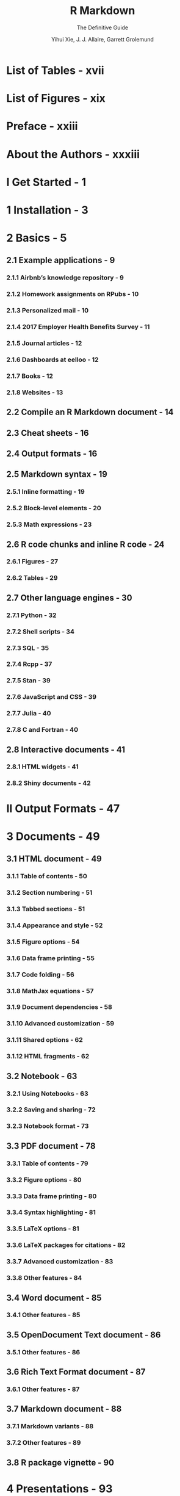 #+TITLE: R Markdown
#+SUBTITLE: The Definitive Guide
#+VERSION: 2019
#+AUTHOR: Yihui Xie, J. J. Allaire, Garrett Grolemund
#+STARTUP: entitiespretty

* List of Tables - xvii
* List of Figures - xix
* Preface - xxiii
* About the Authors - xxxiii
* I Get Started - 1
* 1 Installation - 3
* 2 Basics - 5
** 2.1 Example applications - 9
*** 2.1.1 Airbnb’s knowledge repository - 9
*** 2.1.2 Homework assignments on RPubs - 10
*** 2.1.3 Personalized mail - 10
*** 2.1.4 2017 Employer Health Benefits Survey - 11
*** 2.1.5 Journal articles - 12
*** 2.1.6 Dashboards at eelloo - 12
*** 2.1.7 Books - 12
*** 2.1.8 Websites - 13

** 2.2 Compile an R Markdown document - 14
** 2.3 Cheat sheets - 16
** 2.4 Output formats - 16
** 2.5 Markdown syntax - 19
*** 2.5.1 Inline formatting - 19
*** 2.5.2 Block-level elements - 20
*** 2.5.3 Math expressions - 23

** 2.6 R code chunks and inline R code - 24
*** 2.6.1 Figures - 27
*** 2.6.2 Tables - 29

** 2.7 Other language engines - 30
*** 2.7.1 Python - 32
*** 2.7.2 Shell scripts - 34
*** 2.7.3 SQL - 35
*** 2.7.4 Rcpp - 37
*** 2.7.5 Stan - 39
*** 2.7.6 JavaScript and CSS - 39
*** 2.7.7 Julia - 40
*** 2.7.8 C and Fortran - 40

** 2.8 Interactive documents - 41
*** 2.8.1 HTML widgets - 41
*** 2.8.2 Shiny documents - 42

* II Output Formats - 47
* 3 Documents - 49
** 3.1 HTML document - 49
*** 3.1.1 Table of contents - 50
*** 3.1.2 Section numbering - 51
*** 3.1.3 Tabbed sections - 51
*** 3.1.4 Appearance and style - 52
*** 3.1.5 Figure options - 54
*** 3.1.6 Data frame printing - 55
*** 3.1.7 Code folding - 56
*** 3.1.8 MathJax equations - 57
*** 3.1.9 Document dependencies - 58
*** 3.1.10 Advanced customization - 59
*** 3.1.11 Shared options - 62
*** 3.1.12 HTML fragments - 62

** 3.2 Notebook - 63
*** 3.2.1 Using Notebooks - 63
*** 3.2.2 Saving and sharing - 72
*** 3.2.3 Notebook format - 73

** 3.3 PDF document - 78
*** 3.3.1 Table of contents - 79
*** 3.3.2 Figure options - 80
*** 3.3.3 Data frame printing - 80
*** 3.3.4 Syntax highlighting - 81
*** 3.3.5 LaTeX options - 81
*** 3.3.6 LaTeX packages for citations - 82
*** 3.3.7 Advanced customization - 83
*** 3.3.8 Other features - 84

** 3.4 Word document - 85
*** 3.4.1 Other features - 85

** 3.5 OpenDocument Text document - 86
*** 3.5.1 Other features - 86

** 3.6 Rich Text Format document - 87
*** 3.6.1 Other features - 87

** 3.7 Markdown document - 88
*** 3.7.1 Markdown variants - 88
*** 3.7.2 Other features - 89

** 3.8 R package vignette - 90

* 4 Presentations - 93
** 4.1 ioslides presentation - 93
*** 4.1.1 Display modes - 95
*** 4.1.2 Incremental bullets - 95
*** 4.1.3 Visual appearance - 96
*** 4.1.4 Code highlighting - 98
*** 4.1.5 Adding a logo - 98
*** 4.1.6 Tables - 99
*** 4.1.7 Advanced layout - 100
*** 4.1.8 Text color - 100
*** 4.1.9 Presenter mode - 101
*** 4.1.10 Printing and PDF output - 101
*** 4.1.11 Custom templates - 101
*** 4.1.12 Other features - 102

** 4.2 Slidy presentation - 102
*** 4.2.1 Display modes - 104
*** 4.2.2 Text size - 104
*** 4.2.3 Footer elements - 105
*** 4.2.4 Other features - 105

** 4.3 Beamer presentation - 106
*** 4.3.1 Themes - 107
*** 4.3.2 Slide level - 108
*** 4.3.3 Other features - 109

** 4.4 PowerPoint presentation - 109
*** 4.4.1 Custom templates - 112
*** 4.4.2 Other features - 113

* III Extensions - 115
* 5 Dashboards - 117
** 5.1 Layout - 118
*** 5.1.1 Row-based layouts - 120
*** 5.1.2 Attributes on sections - 120
*** 5.1.3 Multiple pages - 121
*** 5.1.4 Story boards - 123

** 5.2 Components - 124
*** 5.2.1 Value boxes - 125
*** 5.2.2 Gauges - 126
*** 5.2.3 Text annotations - 128
*** 5.2.4 Navigation bar - 130

** 5.3 Shiny - 131
*** 5.3.1 Getting started - 132
*** 5.3.2 A Shiny dashboard example - 132
*** 5.3.3 Input sidebar - 135
*** 5.3.4 Learning more - 135

* 6 Tufte Handouts - 137
** 6.1 Headings - 138
** 6.2 Figures - 139
*** 6.2.1 Margin figures - 139
*** 6.2.2 Arbitrary margin content - 139
*** 6.2.3 Full-width figures - 140
*** 6.2.4 Main column figures - 141

** 6.3 Sidenotes - 141
** 6.4 References - 142
** 6.5 Tables - 143
** 6.6 Block quotes - 143
** 6.7 Responsiveness - 144
** 6.8 Sans-serif fonts and epigraphs - 145
** 6.9 Customize CSS styles - 145

* 7 xaringan Presentations - 147
** 7.1 Get started - 148
** 7.2 Keyboard shortcuts - 149
** 7.3 Slide formatting - 150
*** 7.3.1 Slides and properties - 150
*** 7.3.2 The title slide - 152
*** 7.3.3 Content classes - 153
*** 7.3.4 Incremental slides - 154
*** 7.3.5 Presenter notes - 155
*** 7.3.6 yolo: true - 156

** 7.4 Build and preview slides - 157
** 7.5 CSS and themes - 158
** 7.6 Some tips - 159
*** 7.6.1 Autoplay slides - 159
*** 7.6.2 Countdown timer - 160
*** 7.6.3 Highlight code lines - 160
*** 7.6.4 Working offline - 161
*** 7.6.5 Macros - 162
*** 7.6.6 Disadvantages - 163

* 8 reveal.js Presentations - 165
** 8.1 Display modes - 166
** 8.2 Appearance and style - 167
*** 8.2.1 Smaller text - 167

** 8.3 Slide transitions - 168
** 8.4 Slide backgrounds - 169
** 8.5 2-D presenations - 169
** 8.6 Custom CSS - 170
*** 8.6.1 Slide IDs and classes - 170
*** 8.6.2 Styling text spans - 171

** 8.7 reveal.js options - 171
** 8.8 reveal.js plugins - 172
** 8.9 Other features - 173

* 9 Community Formats - 175
** 9.1 Lightweight Pretty HTML Documents - 175
*** 9.1.1 Usage - 176
*** 9.1.2 Package vignettes - 176

** 9.2 The rmdformats package - 177
** 9.3 Shower presentations - 179

* 10 Websites - 181
** 10.1 Get started - 182
** 10.2 The directory structure - 183
** 10.3 Deployment - 184
** 10.4 Other site generators - 185
** 10.5 rmarkdown’s site generator - 185
*** 10.5.1 A simple example - 186
*** 10.5.2 Site authoring - 187
*** 10.5.3 Common elements - 190
*** 10.5.4 Site navigation - 193
*** 10.5.5 HTML generation - 195
*** 10.5.6 Site configuration - 196
*** 10.5.7 Publishing websites - 197
*** 10.5.8 Additional examples - 197
*** 10.5.9 Custom site generators - 198

* 11 HTML Documentation for R Packages - 201
** 11.1 Get started - 201
** 11.2 Components - 202
*** 11.2.1 Home page - 203
*** 11.2.2 Function reference - 203
*** 11.2.3 Articles - 204
*** 11.2.4 News - 204
*** 11.2.5 Navigation bar - 204

* 12 Books - 205
** 12.1 Get started - 206
** 12.2 Project structure - 207
*** 12.2.1 Index file - 208
*** 12.2.2 Rmd files - 208
*** 12.2.3 _bookdown.yml - 209
*** 12.2.4 _output.yml - 209

** 12.3 Markdown extensions - 209
*** 12.3.1 Number and reference equations - 210
*** 12.3.2 Theorems and proofs - 210
*** 12.3.3 Special headers - 211
*** 12.3.4 Text references - 211
*** 12.3.5 Cross referencing - 212

** 12.4 Output Formats - 213
*** 12.4.1 HTML - 213
*** 12.4.2 LaTeX/PDF - 214
*** 12.4.3 E-books - 214
*** 12.4.4 A single document - 214

** 12.5 Editing - 215
*** 12.5.1 Build the book - 215
*** 12.5.2 Preview a chapter - 216
*** 12.5.3 Serve the book - 216
*** 12.5.4 RStudio addins - 216

** 12.6 Publishing - 216
*** 12.6.1 RStudio Connect - 217
*** 12.6.2 Other services - 217
*** 12.6.3 Publishers - 217

* 13 Journals - 219
** 13.1 Get started - 219
** 13.2 rticles templates - 222
** 13.3 Using a template - 222
** 13.4 LaTeX content - 224
** 13.5 Linking with bookdown - 224
** 13.6 Contributing templates - 225

* 14 Interactive Tutorials - 227
** 14.1 Get started - 227
** 14.2 Tutorial types - 229
** 14.3 Exercises - 230
*** 14.3.1 Solutions - 230
*** 14.3.2 Hints - 231

** 14.4 Quiz questions - 233
** 14.5 Videos - 234
** 14.6 Shiny components - 235
** 14.7 Navigation and progress tracking - 235

* IV Other Topics - 237
* 15 Parameterized reports - 239
** 15.1 Declaring parameters - 239
** 15.2 Using parameters - 240
** 15.3 Knitting with parameters - 241
*** 15.3.1 The Knit button - 241
*** 15.3.2 Knit with custom parameters - 241
*** 15.3.3 The interactive user interface - 242

** 15.4 Publishing - 244

* 16 HTML Widgets - 247
** 16.1 Overview - 247
** 16.2 A widget example (sigma.js) - 248
*** 16.2.1 File layout - 249
*** 16.2.2 Dependencies - 250
*** 16.2.3 R binding - 250
*** 16.2.4 JavaScript binding - 252
*** 16.2.5 Demo - 255

** 16.3 Creating your own widgets - 256
*** 16.3.1 Requirements - 256
*** 16.3.2 Scaffolding - 257
*** 16.3.3 Other packages - 258

** 16.4 Widget sizing - 258
*** 16.4.1 Specifying a sizing policy - 259
*** 16.4.2 JavaScript resize method - 260

** 16.5 Advanced topics - 264
*** 16.5.1 Data transformation - 264
*** 16.5.2 Passing JavaScript functions - 269
*** 16.5.3 Custom widget HTML - 270
*** 16.5.4 Create a widget without an R package - 271

* 17 Document Templates - 273
** 17.1 Template structure - 274
** 17.2 Supporting files - 276
** 17.3 Custom Pandoc templates - 277
** 17.4 Sharing your templates - 278

* 18 Creating New Formats - 279
** 18.1 Deriving from built-in formats - 279
** 18.2 Fully custom formats - 280
** 18.3 Using a new format - 282

* 19 Shiny Documents - 283
** 19.1 Getting started - 283
** 19.2 Deployment - 287
*** 19.2.1 ShinyApps.io - 287
*** 19.2.2 Shiny Server / RStudio Connect - 288

** 19.3 Embedded Shiny apps - 289
*** 19.3.1 Inline applications - 289
*** 19.3.2 External applications - 290

** 19.4 Shiny widgets - 290
*** 19.4.1 The ~shinyApp()~ function - 290
*** 19.4.2 Example: k-Means clustering - 291
*** 19.4.3 Widget size and layout - 293

** 19.5 Multiple pages - 293
** 19.6 Delayed rendering - 294
** 19.7 Output arguments for render functions - 294
*** 19.7.1 A caveat - 297

* Bibliography - 299
* Index - 303
